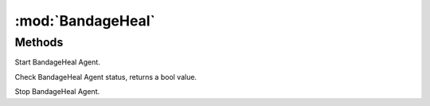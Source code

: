 :mod:`BandageHeal`
========================================
.. py:module:: BandageHeal



Methods
--------------

.. py:function:: BandageHeal.Start() -> Void





Start BandageHeal Agent.

.. py:function:: BandageHeal.Status() -> Boolean





Check BandageHeal Agent status, returns a bool value.

.. py:function:: BandageHeal.Stop() -> Void





Stop BandageHeal Agent.
